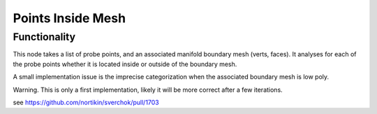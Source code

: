 Points Inside Mesh
==================

Functionality
-------------

This node takes a list of probe points, and an associated manifold boundary mesh (verts, faces). It analyses for each of the probe points whether it is located inside or outside of the boundary mesh.

A small implementation issue is the imprecise categorization when the associated boundary mesh is low poly.

Warning. This is only a first implementation, likely it will be more correct after a few iterations.

see https://github.com/nortikin/sverchok/pull/1703